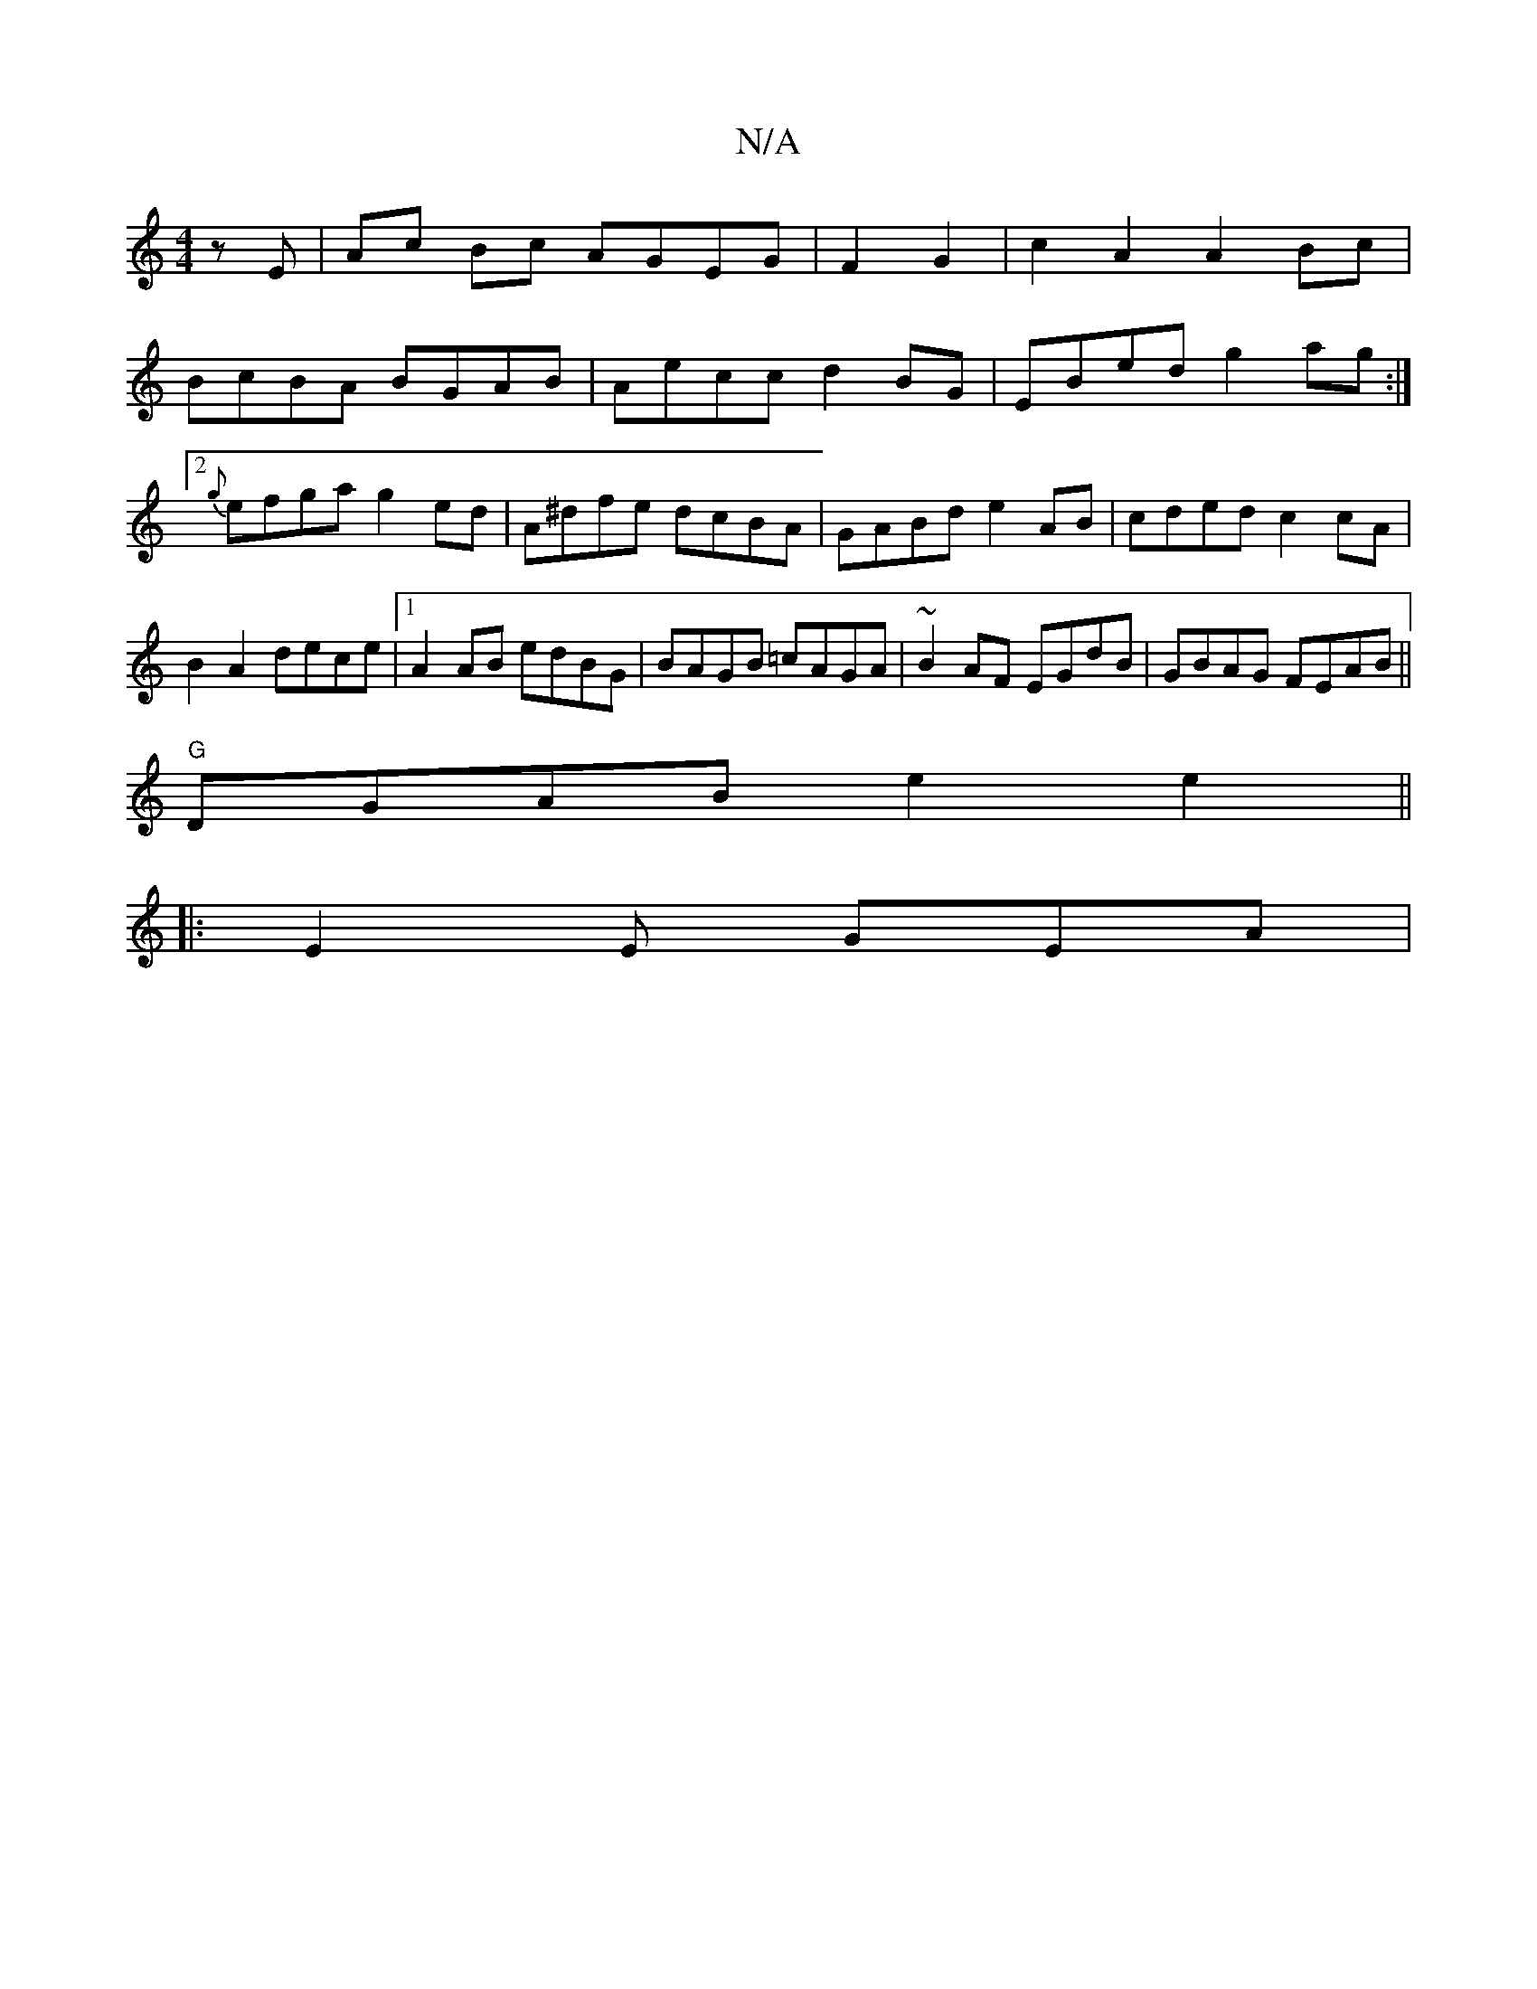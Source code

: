 X:1
T:N/A
M:4/4
R:N/A
K:Cmajor
 z E | Ac Bc AGEG |F2G2|c2A2 A2Bc|
BcBA BGAB|Aecc d2BG|EBed g2 ag:|2 {g}efga g2ed | A^dfe dcBA-|GABd e2AB|cded c2cA|B2A2 dece|1 A2 AB edBG|BAGB =cAGA|~B2AF EGdB|GBAG FEAB||
"G"DGAB e2e2||
|: E2E GEA |